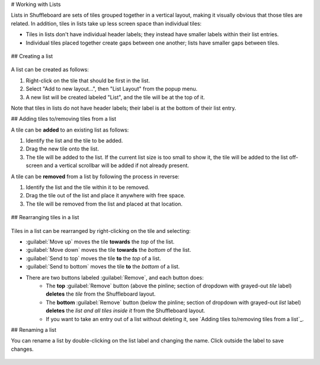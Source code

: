 # Working with Lists

Lists in Shuffleboard are sets of tiles grouped together in a vertical layout, making it visually obvious that those tiles are related. In addition, tiles in lists take up less screen space than individual tiles:

- Tiles in lists don't have individual header labels; they instead have smaller labels within their list entries.
- Individual tiles placed together create gaps between one another; lists have smaller gaps between tiles.

.. figure:: images/list-1.png
   :alt:

## Creating a list

.. figure:: images/list-2.png
   :alt:

A list can be created as follows:

1. Right-click on the tile that should be first in the list.
2. Select "Add to new layout...", then "List Layout" from the popup menu.
3. A new list will be created labeled "List", and the tile will be at the top of it.

Note that tiles in lists do not have header labels; their label is at the bottom of their list entry.

## Adding tiles to/removing tiles from a list

A tile can be **added** to an existing list as follows:

1. Identify the list and the tile to be added.
2. Drag the new tile onto the list.
3. The tile will be added to the list. If the current list size is too small to show it, the tile will be added to the list off-screen and a vertical scrollbar will be added if not already present.

A tile can be **removed** from a list by following the process in reverse:

1. Identify the list and the tile within it to be removed.
2. Drag the tile out of the list and place it anywhere with free space.
3. The tile will be removed from the list and placed at that location.

.. figure:: images/list-3.png
   :alt:

## Rearranging tiles in a list

.. figure:: images/list-4.png
   :alt:

Tiles in a list can be rearranged by right-clicking on the tile and selecting:

- :guilabel:`Move up` moves the tile **towards** the *top* of the list.
- :guilabel:`Move down` moves the tile **towards** the *bottom* of the list.
- :guilabel:`Send to top` moves the tile **to** the *top* of a list.
- :guilabel:`Send to bottom` moves the tile **to** the *bottom* of a list.
- There are two buttons labeled :guilabel:`Remove`, and each button does:
   - The **top** :guilabel:`Remove` button (above the pinline; section of dropdown with grayed-out *tile* label) **deletes** the *tile* from the Shuffleboard layout.
   - The **bottom** :guilabel:`Remove` button (below the pinline; section of dropdown with grayed-out *list* label) **deletes** the *list and all tiles inside it* from the Shuffleboard layout.
   - If you want to take an entry out of a list without deleting it, see `Adding tiles to/removing tiles from a list`_.

## Renaming a list

You can rename a list by double-clicking on the list label and changing the name. Click outside the label to save changes.

.. figure:: images/list-5.png
   :alt:
